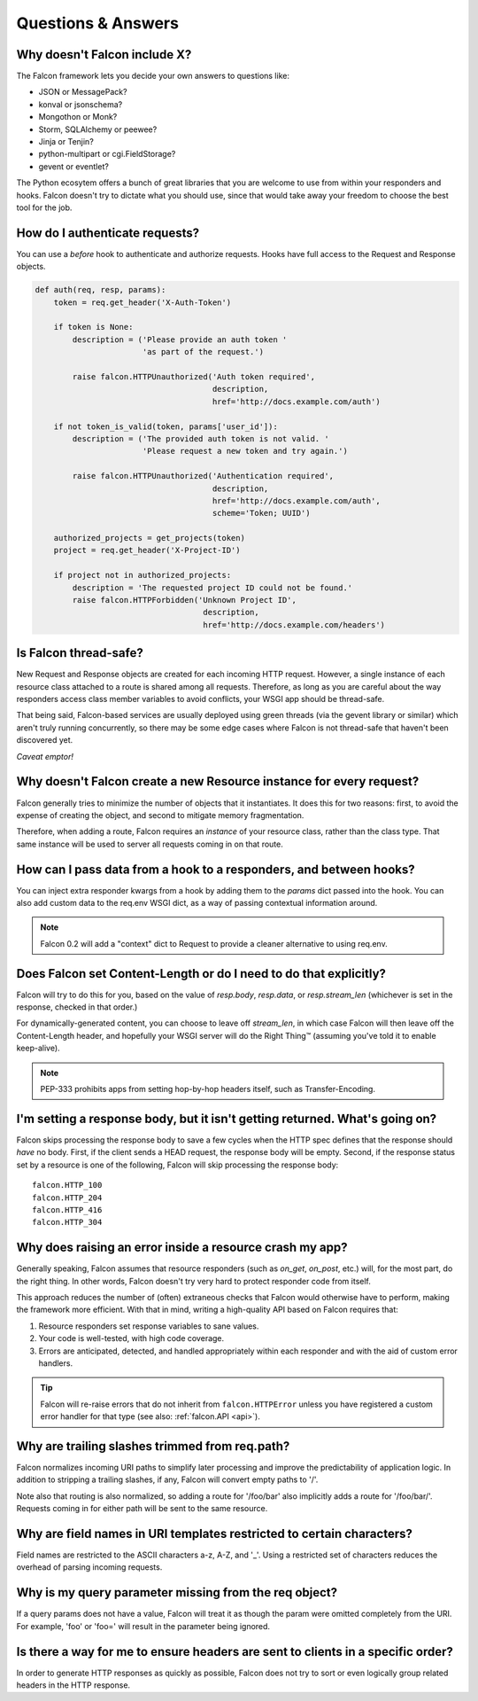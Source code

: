 .. _faq:

Questions & Answers
===================

Why doesn't Falcon include X?
----
The Falcon framework lets you decide your own answers to questions like:

* JSON or MessagePack?
* konval or jsonschema?
* Mongothon or Monk?
* Storm, SQLAlchemy or peewee?
* Jinja or Tenjin?
* python-multipart or cgi.FieldStorage?
* gevent or eventlet?

The Python ecosytem offers a bunch of great libraries that you
are welcome to use from within your responders and hooks.
Falcon doesn't try to dictate what you should use, since that would take
away your freedom to choose the best tool for the job.

How do I authenticate requests?
----
You can use a *before* hook to authenticate and authorize requests. Hooks
have full access to the Request and Response objects.

.. code:: python

    def auth(req, resp, params):
        token = req.get_header('X-Auth-Token')

        if token is None:
            description = ('Please provide an auth token '
                           'as part of the request.')

            raise falcon.HTTPUnauthorized('Auth token required',
                                          description,
                                          href='http://docs.example.com/auth')

        if not token_is_valid(token, params['user_id']):
            description = ('The provided auth token is not valid. '
                           'Please request a new token and try again.')

            raise falcon.HTTPUnauthorized('Authentication required',
                                          description,
                                          href='http://docs.example.com/auth',
                                          scheme='Token; UUID')

        authorized_projects = get_projects(token)
        project = req.get_header('X-Project-ID')

        if project not in authorized_projects:
            description = 'The requested project ID could not be found.'
            raise falcon.HTTPForbidden('Unknown Project ID',
                                        description,
                                        href='http://docs.example.com/headers')

Is Falcon thread-safe?
----

New Request and Response objects are created for each incoming HTTP request.
However, a single instance of each resource class attached to a route is
shared among all requests. Therefore, as long as you are careful about the
way responders access class member variables to avoid conflicts, your
WSGI app should be thread-safe.

That being said, Falcon-based services are usually deployed using green
threads (via the gevent library or similar) which aren't truly running
concurrently, so there may be some edge cases where Falcon is not
thread-safe that haven't been discovered yet.

*Caveat emptor!*

Why doesn't Falcon create a new Resource instance for every request?
----
Falcon generally tries to minimize the number of objects that it
instantiates. It does this for two reasons: first, to avoid the expense of
creating the object, and second to mitigate memory fragmentation.

Therefore, when adding a route, Falcon requires an *instance* of your
resource class, rather than the class type. That same instance will be used
to server all requests coming in on that route.

How can I pass data from a hook to a responders, and between hooks?
----
You can inject extra responder kwargs from a hook by adding them
to the *params* dict passed into the hook. You can also add custom data to
the req.env WSGI dict, as a way of passing contextual information around.

.. note::
    Falcon 0.2 will add a "context" dict to Request to provide a cleaner
    alternative to using req.env.

Does Falcon set Content-Length or do I need to do that explicitly?
----

Falcon will try to do this for you, based on the value of `resp.body`,
`resp.data`, or `resp.stream_len` (whichever is set in the response, checked
in that order.)

For dynamically-generated content, you can choose to leave off `stream_len`,
in which case Falcon will then leave off the Content-Length header, and
hopefully your WSGI server will do the Right Thing™ (assuming you've told
it to enable keep-alive).

.. note:: PEP-333 prohibits apps from setting hop-by-hop headers itself,
    such as Transfer-Encoding.

I'm setting a response body, but it isn't getting returned. What's going on?
----

Falcon skips processing the response body to save a few cycles when the HTTP
spec defines that the response should *have* no body. First, if the client
sends a HEAD request, the response body will be empty. Second, if the response
status set by a resource is one of the following, Falcon will skip processing
the response body::

    falcon.HTTP_100
    falcon.HTTP_204
    falcon.HTTP_416
    falcon.HTTP_304

Why does raising an error inside a resource crash my app?
----

Generally speaking, Falcon assumes that resource responders (such as *on_get*,
*on_post*, etc.) will, for the most part, do the right thing. In other words,
Falcon doesn't try very hard to protect responder code from itself.

This approach reduces the number of (often) extraneous checks that Falcon
would otherwise have to perform, making the framework more efficient. With
that in mind, writing a high-quality API based on Falcon requires that:

#. Resource responders set response variables to sane values.
#. Your code is well-tested, with high code coverage.
#. Errors are anticipated, detected, and handled appropriately within
   each responder and with the aid of custom error handlers.

.. tip:: Falcon will re-raise errors that do not inherit from
    ``falcon.HTTPError`` unless you have registered a custom error
    handler for that type (see also: :ref:`falcon.API <api>`).

Why are trailing slashes trimmed from req.path?
----

Falcon normalizes incoming URI paths to simplify later processing and
improve the predictability of application logic. In addition to stripping
a trailing slashes, if any, Falcon will convert empty paths to '/'.

Note also that routing is also normalized, so adding a route for '/foo/bar'
also implicitly adds a route for '/foo/bar/'. Requests coming in for either
path will be sent to the same resource.

Why are field names in URI templates restricted to certain characters?
----

Field names are restricted to the ASCII characters a-z, A-Z, and '_'. Using a
restricted set of characters reduces the overhead of parsing incoming
requests.

Why is my query parameter missing from the req object?
----

If a query params does not have a value, Falcon will treat it as though the
param were omitted completely from the URI. For example, 'foo' or 'foo=' will
result in the parameter being ignored.

Is there a way for me to ensure headers are sent to clients in a specific order?
----

In order to generate HTTP responses as quickly as possible, Falcon does not
try to sort or even logically group related headers in the HTTP response.

.. note about stream being consumed for 'application/x-www-form-urlencoded’

.. If Falcon is designed for building web APIs, why does it support forms?
.. ----
.. Doesn't support files, allows same code to handle both...

.. What happens if an error is raised from a hook?
.. ----
.. Falcon will catch the error, and do one of three things:

.. 1. If the error is an instance of *HTTPError* (or a child of *HTTPError*), Falcon will convert it to an HTTP response and return that to the client.
.. 2. If there is a custom error handler, that will be called and given a chance to clean up resources and set up the Response object. When the handler returns, Falcon will immediately return a response to the client.
.. 3. If the type is unrecognized, it is re-raised and will be handled by your WSGI server.

.. Note that when an error is raised, it short-circuits the normal request chain.


.. Coming soon: before vs. after... work to catch HTTPError and other handlers, and set resp,
.. then continue with after hooks so can DRY up logic you want to run when an
.. error occurs. For example, serialize error to a normalized response body
.. scheme.